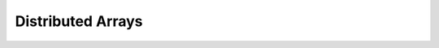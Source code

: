 Distributed Arrays
==================

.. function:: darray(init, type, dims[, distdim, procs, dist])

   Construct a distributed array. `init` is a function of three arguments that will run on each processor, and should return an `Array` holding the local data for the current processor. Its arguments are `(T,d,da)` where `T` is the element type, `d` is the dimensions of the needed local piece, and `da` is the new `DArray` being constructed (though, of course, it is not fully initialized). `type` is the element type. `dims` is the dimensions of the entire `DArray`. `distdim` is the dimension to distribute in. `procs` is a vector of processor ids to use. `dist` is a vector giving the first index of each contiguous distributed piece, such that the nth piece consists of indexes `dist[n]` through `dist[n+1]-1`. If you have a vector `v` of the sizes of the pieces, `dist` can be computed as `cumsum([1,v])`. Fortunately, all arguments after `dims` are optional.

.. function:: darray(f, A)

   Transform `DArray` `A` to another of the same type and distribution by applying function `f` to each block of `A`.

.. function:: dzeros([type, ]dims, ...)

   Construct a distrbuted array of zeros. Trailing arguments are the same as those accepted by `darray`.

.. function:: dones([type, ]dims, ...)

   Construct a distrbuted array of ones. Trailing arguments are the same as those accepted by `darray`.

.. function:: dfill(x, dims, ...)

   Construct a distrbuted array filled with value `x`. Trailing arguments are the same as those accepted by `darray`.

.. function:: drand(dims, ...)

   Construct a distrbuted uniform random array. Trailing arguments are the same as those accepted by `darray`.

.. function:: drandn(dims, ...)

   Construct a distrbuted normal random array. Trailing arguments are the same as those accepted by `darray`.

.. function:: dcell(dims, ...)

   Construct a distrbuted cell array. Trailing arguments are the same as those accepted by `darray`.

.. function:: distribute(a[, distdim])

   Convert a local array to distributed

.. function:: localize(d)

   Get the local piece of a distributed array

.. function:: changedist(d, distdim)

   Change the distributed dimension of a `DArray`

.. function:: myindexes(d)

   A tuple describing the indexes owned by the local processor

.. function:: owner(d, i)

   Get the id of the processor holding index `i` in the distributed dimension

.. function:: procs(d)

   Get the vector of processors storing pieces of `d`

.. function:: distdim(d)

   Get the distributed dimension of `d`

